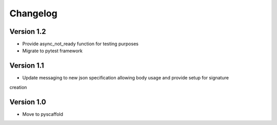=========
Changelog
=========

Version 1.2
===========
- Provide async_not_ready function for testing purposes
- Migrate to pytest framework

Version 1.1
===========

- Update messaging to new json specification allowing body usage and provide setup for signature
creation

Version 1.0
===========

- Move to pyscaffold
